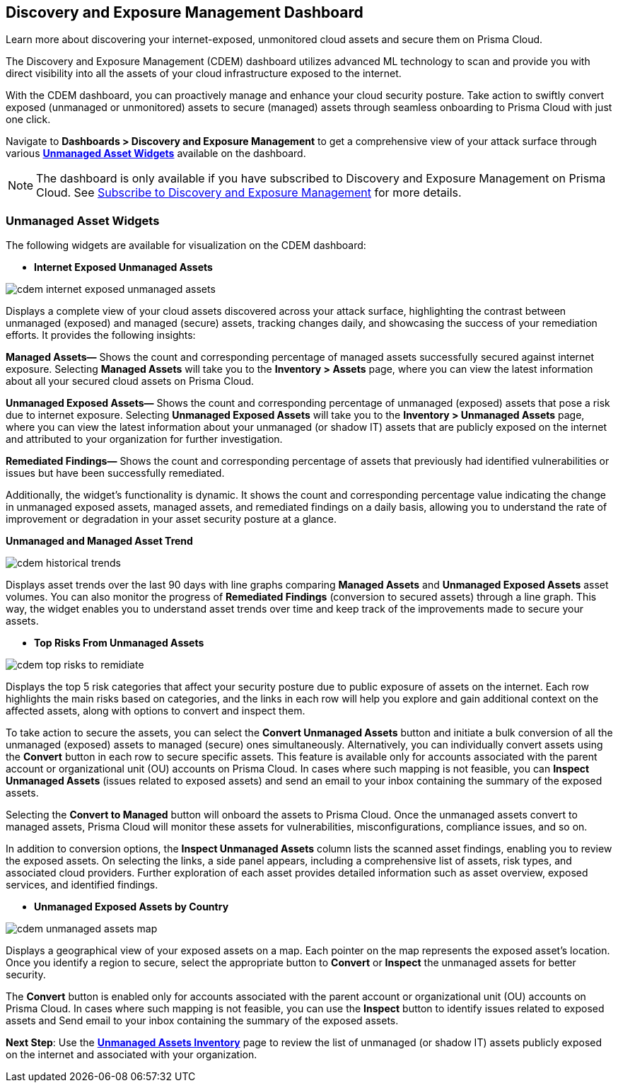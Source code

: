 == Discovery and Exposure Management Dashboard

Learn more about discovering your internet-exposed, unmonitored cloud assets and secure them on Prisma Cloud.

The Discovery and Exposure Management (CDEM) dashboard utilizes advanced ML technology to scan and provide you with direct visibility into all the assets of your cloud infrastructure exposed to the internet. 

With the CDEM dashboard, you can proactively manage and enhance your cloud security posture. Take action to swiftly convert exposed (unmanaged or unmonitored) assets to secure (managed) assets through seamless onboarding to Prisma Cloud with just one click.

Navigate to *Dashboards > Discovery and Exposure Management* to get a comprehensive view of your attack surface through various xref:#cdem-widgets[*Unmanaged Asset Widgets*] available on the dashboard. 

[NOTE]
====
The dashboard is only available if you have subscribed to Discovery and Exposure Management on Prisma Cloud. See xref:../administration/subscribe-to-cdem.adoc[Subscribe to Discovery and Exposure Management] for more details.
==== 

[#cdem-widgets]
=== Unmanaged Asset Widgets

The following widgets are available for visualization on the CDEM dashboard:

//[cols="50%a,50%a"]
//|===

* *Internet Exposed Unmanaged Assets*

image::dashboards/cdem-internet-exposed-unmanaged-assets.gif[]

Displays a complete view of your cloud assets discovered across your attack surface, highlighting the contrast between unmanaged (exposed) and managed (secure) assets, tracking changes daily, and showcasing the success of your remediation efforts. It provides the following insights:

*Managed Assets—* Shows the count and corresponding percentage of managed assets successfully secured against internet exposure. Selecting *Managed Assets* will take you to the *Inventory > Assets* page, where you can view the latest information about all your secured cloud assets on Prisma Cloud.

*Unmanaged Exposed Assets—* Shows the count and corresponding percentage of unmanaged (exposed) assets that pose a risk due to internet exposure. Selecting *Unmanaged Exposed Assets* will take you to the *Inventory > Unmanaged Assets* page, where you can view the latest information about your unmanaged (or shadow IT) assets that are publicly exposed on the internet and attributed to your organization for further investigation.

*Remediated Findings—* Shows the count and corresponding percentage of assets that previously had identified vulnerabilities or issues but have been successfully remediated.

Additionally, the widget's functionality is dynamic. It shows the count and corresponding percentage value indicating the change in unmanaged exposed assets, managed assets, and remediated findings on a daily basis, allowing you to understand the rate of improvement or degradation in your asset security posture at a glance.

*Unmanaged and Managed Asset Trend*

image::dashboards/cdem-historical-trends.gif[]

Displays asset trends over the last 90 days with line graphs comparing *Managed Assets* and *Unmanaged Exposed Assets* asset volumes. You can also monitor the progress of *Remediated Findings* (conversion to secured assets) through a line graph. This way, the widget enables you to understand asset trends over time and keep track of the improvements made to secure your assets.

* *Top Risks From Unmanaged Assets*

image::dashboards/cdem-top-risks-to-remidiate.gif[]

Displays the top 5 risk categories that affect your security posture due to public exposure of assets on the internet. Each row highlights the main risks based on categories, and the links in each row will help you explore and gain additional context on the affected assets, along with options to convert and inspect them. 

To take action to secure the assets, you can select the *Convert Unmanaged Assets* button and initiate a bulk conversion of all the unmanaged (exposed) assets to managed (secure) ones simultaneously. Alternatively, you can individually convert assets using the *Convert* button in each row to secure specific assets. This feature is available only for accounts associated with the parent account or organizational unit (OU) accounts on Prisma Cloud. In cases where such mapping is not feasible, you can *Inspect Unmanaged Assets* (issues related to exposed assets) and send an email to your inbox containing the summary of the exposed assets. 

Selecting the *Convert to Managed* button will onboard the assets to Prisma Cloud. Once the unmanaged assets convert to managed assets, Prisma Cloud will monitor these assets for vulnerabilities, misconfigurations, compliance issues, and so on.

In addition to conversion options, the *Inspect Unmanaged Assets* column lists the scanned asset findings, enabling you to review the exposed assets. On selecting the links, a side panel appears, including a comprehensive list of assets, risk types, and associated cloud providers. Further exploration of each asset provides detailed information such as asset overview, exposed services, and identified findings.

* *Unmanaged Exposed Assets by Country*

image::dashboards/cdem-unmanaged-assets-map.gif[]

Displays a geographical view of your exposed assets on a map. Each pointer on the map represents the exposed asset's location. Once you identify a region to secure, select the appropriate button to *Convert* or *Inspect* the unmanaged assets for better security.

The *Convert* button is enabled only for accounts associated with the parent account or organizational unit (OU) accounts on Prisma Cloud. In cases where such mapping is not feasible, you can use the *Inspect* button to identify issues related to exposed assets and Send email to your inbox containing the summary of the exposed assets. 

//|===

*Next Step*: Use the xref:../cloud-and-software-inventory/cdem-unmanaged-assets-inventory.adoc[*Unmanaged Assets Inventory*] page to review the list of unmanaged (or shadow IT) assets publicly exposed on the internet and associated with your organization.